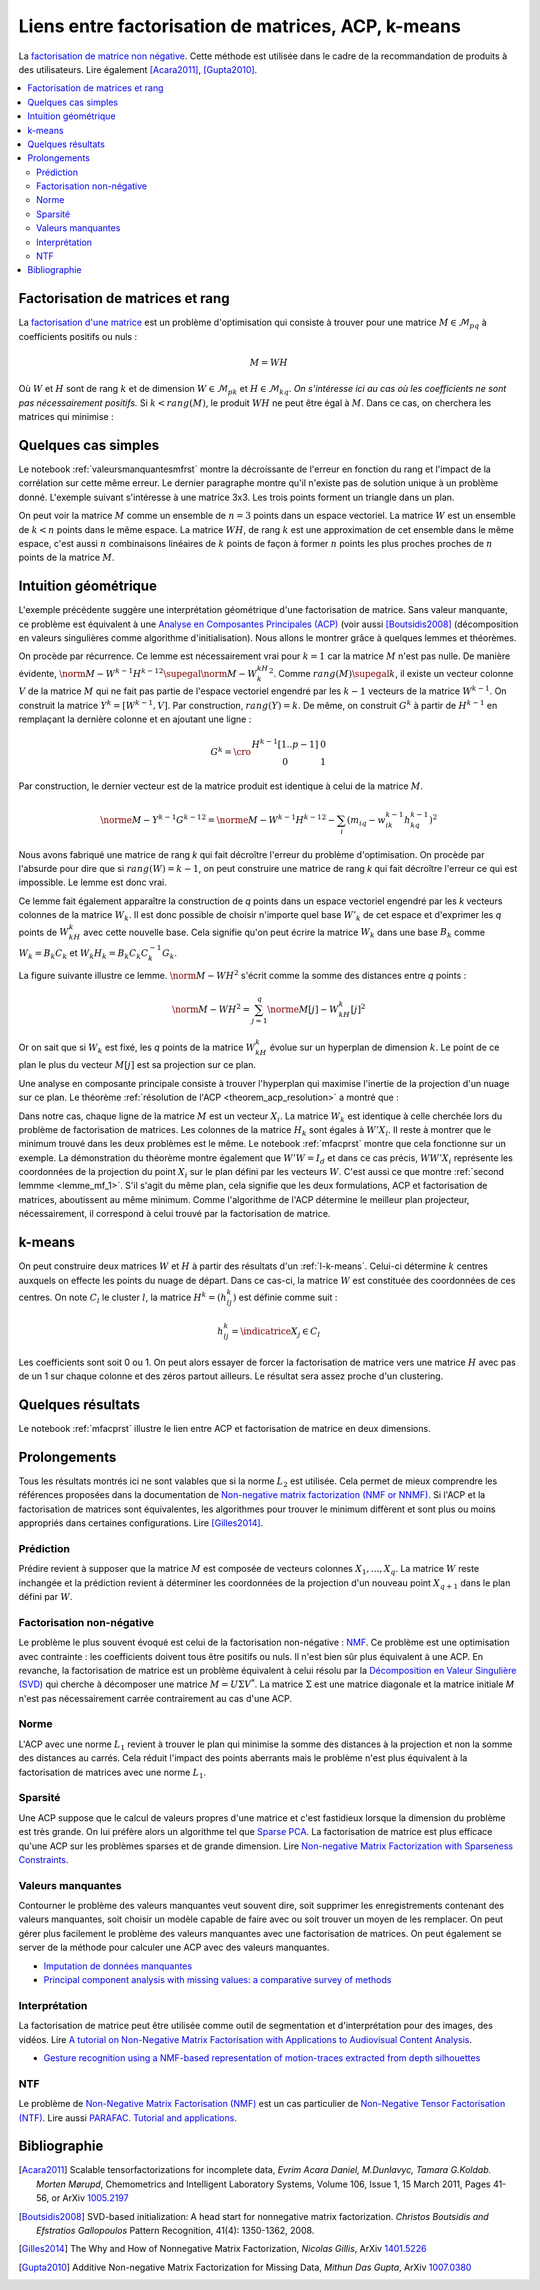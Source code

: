 
===================================================
Liens entre factorisation de matrices, ACP, k-means
===================================================

.. index:: NMF, factorisation de matrices

La `factorisation de matrice non négative <https://en.wikipedia.org/wiki/Non-negative_matrix_factorization>`_.
Cette méthode est utilisée dans le cadre de la recommandation de produits
à des utilisateurs.
Lire également [Acara2011]_, [Gupta2010]_.

.. contents::
    :local:

Factorisation de matrices et rang
=================================

La `factorisation d'une matrice <https://en.wikipedia.org/wiki/Non-negative_matrix_factorization>`_
est un problème d'optimisation qui consiste à trouver pour une matrice
:math:`M \in \mathcal{M}_{pq}` à coefficients positifs ou nuls :

.. math::

    M = WH

Où :math:`W` et :math:`H` sont de rang :math:`k` et de dimension
:math:`W \in \mathcal{M}_{pk}` et :math:`H \in \mathcal{M}_{kq}`.
*On s'intéresse ici au cas où les coefficients ne sont pas nécessairement positifs.*
Si :math:`k < rang(M)`, le produit :math:`WH` ne peut être égal à :math:`M`.
Dans ce cas, on cherchera les matrices qui minimise :

.. mathdef::
    :title: Factorisation de matrices positifs
    :tag: Problème

    Soit :math:`M \in \mathcal{M}_{pq}`, on cherche les matrices à coefficients positifs
    :math:`W \in \mathcal{M}_{pk}` et :math:`H \in \mathcal{M}_{kq}` qui sont solution
    du problème d'optimisation :

    .. math::

        \min_{W,h}\acc{\norme{M-WH}^2} = \min_{W,H} \sum_{ij} (m_{ij} - \sum_k w_{ik} h_{kj})^2

Quelques cas simples
====================

Le notebook :ref:`valeursmanquantesmfrst` montre la décroissante de l'erreur
en fonction du rang et l'impact de la corrélation sur cette même erreur.
Le dernier paragraphe montre qu'il n'existe pas de solution unique à un problème donné.
L'exemple suivant s'intéresse à une matrice 3x3.
Les trois points forment un triangle dans un plan.

.. plot::
    :include-source:

    import matplotlib.pyplot as plt
    from mpl_toolkits.mplot3d import Axes3D
    from numpy import identity, array

    M = identity(3)
    W = array([[0.5, 0.5, 0], [0, 0, 1]]).T
    H = array([[1, 1, 0], [0.0, 0.0, 1.0]])
    wh = W @ H

    fig = plt.figure()
    ax = fig.add_subplot(111, projection='3d')

    ax.scatter(M[:,0], M[:,1], M[:,2], c='b', marker='o', s=600, alpha=0.5)
    ax.scatter(wh[:,0], wh[:,1], wh[:,2], c='r', marker='^')
    plt.show()

On peut voir la matrice :math:`M` comme un ensemble de :math:`n=3` points dans un espace vectoriel.
La matrice :math:`W` est un ensemble de :math:`k < n` points dans le même espace.
La matrice :math:`WH`, de rang :math:`k` est une approximation de cet ensemble
dans le même espace, c'est aussi :math:`n` combinaisons linéaires de :math:`k`
points de façon à former :math:`n` points les plus proches proches de
:math:`n` points de la matrice :math:`M`.

Intuition géométrique
=====================

.. index:: ACP

L'exemple précédente suggère une interprétation géométrique d'une factorisation
de matrice. Sans valeur manquante, ce problème est équivalent à une
`Analyse en Composantes Principales (ACP) <https://fr.wikipedia.org/wiki/Analyse_en_composantes_principales>`_
(voir aussi [Boutsidis2008]_ (décomposition en valeurs singulières comme algorithme d'initialisation).
Nous allons le montrer grâce à quelques lemmes et théorèmes.

.. mathdef::
    :title: Rang k
    :tag: Lemme
    :lid: lemme_mf_0

    On note :math:`M=(m_{ij})`,
    :math:`W^k=(w^k_{il})`, :math:`H^k=(h^k_{lj})` avec
    :math:`1 \infegal i \infegal p`, :math:`1 \infegal j \infegal q`,
    et :math:`1 \infegal l \infegal k` avec :math:`k < \min(p,q)`.
    On suppose que les matrices
    sont solution du problème d'optimisation
    :math:`\min_{W,H} \norm{ M - WH }^2`.
    On suppose que :math:`rang(M) \supegal k`.
    Alors les les matrices :math:`W^k` et :math:`H^k`
    sont de rang :math:`k`.

On procède par récurrence. Ce lemme est nécessairement vrai pour
:math:`k=1` car la matrice :math:`M` n'est pas nulle.
De manière évidente,
:math:`\norm{ M - W^{k-1}H^{k-1} }^2 \supegal \norm{ M - W^kH^k }^2`.
Comme :math:`rang(M) \supegal k`, il existe un vecteur colonne :math:`V` de la matrice
:math:`M` qui ne fait pas partie de l'espace vectoriel engendré par les
:math:`k-1` vecteurs de la matrice :math:`W^{k-1}`. On construit la matrice
:math:`Y^k= [W^{k-1}, V]`. Par construction, :math:`rang(Y) = k`. De même,
on construit :math:`G^k` à partir de :math:`H^{k-1}` en remplaçant la dernière colonne et
en ajoutant une ligne :

.. math::

    G^k=\cro{\begin{array}{cc} H^{k-1}[1..p-1] & 0 \\ 0 & 1 \end{array}}

Par construction, le dernier vecteur est de la matrice produit est identique
à celui de la matrice :math:`M`.

.. math::

    \norme{M - Y^{k-1}G^{k-1}}^2 = \norme{M - W^{k-1}H^{k-1}}^2 - \sum_i (m_{iq} - w^{k-1}_{ik} h^{k-1}_{kq})^2

Nous avons fabriqué une matrice de rang *k* qui fait décroître l'erreur
du problème d'optimisation.
On procède par l'absurde pour dire que si
:math:`rang(W) = k-1`, on peut construire une matrice de rang *k*
qui fait décroître l'erreur ce qui est impossible. Le lemme est donc vrai.

Ce lemme fait également apparaître la construction de *q* points
dans un espace vectoriel engendré par les *k* vecteurs colonnes
de la matrice :math:`W_k`. Il est donc possible de choisir
n'importe quel base :math:`W'_{k}` de cet espace et d'exprimer
les *q* points de :math:`W_kH_k` avec cette nouvelle base.
Cela signifie qu'on peut écrire la matrice :math:`W_k` dans une base
:math:`B_k` comme :math:`W_k = B_k C_k` et :math:`W_k H_k = B_k C_k C_k^{-1} G_k`.

.. mathdef::
    :title: Projection
    :tag: Lemme
    :lid: lemme_mf_1

    On note :math:`M=(m_{ij})`,
    :math:`W^k=(w^k_{il})`, :math:`H^k=(h^k_{lj})` avec
    :math:`1 \infegal i \infegal p`, :math:`1 \infegal j \infegal q`,
    et :math:`1 \infegal l \infegal k` avec :math:`k < \min(p,q)`.
    On suppose que les matrices
    sont solution du problème d'optimisation
    :math:`\min_{W,H} \norm{ M - WH }^2`.
    On considère que la matrice :math:`M` est un ensemble de :math:`q`
    points dans dans un espace vectoriel de dimension :math:`p`.
    La matrice :math:`WH` représente des projections de ces points
    dans l'espace vectoriel engendré par les :math:`k` vecteurs colonnes
    de la matrice :math:`W`.

La figure suivante illustre ce lemme.
:math:`\norm{ M - WH }^2` s'écrit comme la somme des distances entre
*q* points :

.. math::

    \norm{ M - WH }^2 = \sum_{j=1}^q \norme{M[j] - W_kH_k[j]}^2

.. image:: mfimg/plan.jpg
    :width: 400

Or on sait que si :math:`W_k` est fixé, les *q* points de la matrice
:math:`W_kH_k` évolue sur un hyperplan de dimension :math:`k`.
Le point de ce plan le plus du vecteur :math:`M[j]` est sa projection
sur ce plan.

.. mathdef::
    :title: La factorisation de matrice est équivalente à une analyse en composantes principales
    :tag: Théorème
    :lid: th_mf_1

    On note :math:`M=(m_{ij})`,
    :math:`W^k=(w^k_{il})`, :math:`H^k=(h^k_{lj})` avec
    :math:`1 \infegal i \infegal p`, :math:`1 \infegal j \infegal q`,
    et :math:`1 \infegal l \infegal k` avec :math:`k < \min(p,q)`.
    On suppose que les matrices
    sont solution du problème d'optimisation
    :math:`\min_{W,H} \norm{ M - WH }^2`.
    On considère que la matrice :math:`M` est un ensemble de :math:`q`
    points dans dans un espace vectoriel de dimension :math:`p`.
    On suppose :math:`p < q`.
    La matrice :math:`W_k` définit un hyperplan identique à celui défini
    par les :math:`k` vecteurs propres associés aux :math:`k`
    plus grande valeurs propres de la matrice
    :math:`MM'` où :math:`M'` est la transposée de :math:`M`.

Une analyse en composante principale consiste à trouver
l'hyperplan qui maximise l'inertie de la projection d'un nuage
sur ce plan.
Le théorème :ref:`résolution de l'ACP <theorem_acp_resolution>`
a montré que :

.. math::
    :nowrap:
    :label: rn_acp_contrainte_rep

    \begin{eqnarray*}
    S =
    \underset{ \begin{subarray}{c} W \in M_{p,d}\pa{\R} \\ W'W = I_d \end{subarray} } { \arg \max } \;
                        \cro { \sum_{i=1}^{N} \norm{W'X_i}^2 } &=&
    \underset{ W \in M_{p,d}\pa{\R} } { \arg \min } \;  \cro { \sum_{i=1}^{N} \norm{WW'X_i - X_i}^2 }
    \end{eqnarray*}

Dans notre cas, chaque ligne de la matrice :math:`M` est un vecteur :math:`X_i`.
La matrice :math:`W_k` est identique à celle cherchée lors du problème de factorisation
de matrices. Les colonnes de la matrice :math:`H_k` sont égales à :math:`W'X_i`.
Il reste à montrer que le minimum trouvé dans les deux problèmes est le même.
Le notebook :ref:`mfacprst` montre que cela fonctionne sur un exemple.
La démonstration du théorème montre également que :math:`W'W = I_d`
et dans ce cas précis, :math:`WW'X_i` représente les coordonnées de la projection
du point :math:`X_i` sur le plan défini par les vecteurs :math:`W`.
C'est aussi ce que montre :ref:`second lemmme <lemme_mf_1>`.
S'il s'agit du même plan, cela signifie que les deux formulations, ACP et factorisation
de matrices, aboutissent au même minimum. Comme l'algorithme de l'ACP détermine le meilleur
plan projecteur, nécessairement, il correspond à celui trouvé par la factorisation de matrice.

k-means
=======

On peut construire deux matrices :math:`W` et :math:`H` à partir des résultats d'un
:ref:`l-k-means`. Celui-ci détermine :math:`k` centres auxquels on effecte les points
du nuage de départ. Dans ce cas-ci, la matrice :math:`W` est constituée des coordonnées
de ces centres. On note :math:`C_l` le cluster :math:`l`,
la matrice :math:`H^k=(h^k_{lj})` est définie comme suit :

.. math::

    h^k_{lj} = \indicatrice{X_j \in C_l}

Les coefficients sont soit 0 ou 1.
On peut alors essayer de forcer la factorisation de matrice vers une matrice
:math:`H` avec pas de un 1 sur chaque colonne et des zéros partout ailleurs.
Le résultat sera assez proche d'un clustering.

Quelques résultats
==================

Le notebook :ref:`mfacprst` illustre le lien entre ACP et
factorisation de matrice en deux dimensions.

Prolongements
=============

Tous les résultats montrés ici ne sont valables que si la norme :math:`L_2`
est utilisée. Cela permet de mieux comprendre
les références proposées dans la documentation de
`Non-negative matrix factorization (NMF or NNMF) <http://scikit-learn.org/stable/modules/decomposition.html#nmf>`_.
Si l'ACP et la factorisation de matrices sont équivalentes, les algorithmes pour
trouver le minimum diffèrent et sont plus ou moins appropriés dans
certaines configurations.
Lire [Gilles2014]_.

Prédiction
++++++++++

Prédire revient à supposer que la matrice :math:`M` est composée de vecteurs
colonnes :math:`X_1, ..., X_q`. La matrice :math:`W` reste inchangée et la prédiction
revient à déterminer les coordonnées de la projection d'un nouveau point :math:`X_{q+1}`
dans le plan défini par :math:`W`.

Factorisation non-négative
++++++++++++++++++++++++++

Le problème le plus souvent évoqué est celui de la factorisation
non-négative : `NMF <https://www.math.univ-toulouse.fr/~besse/Wikistat/pdf/st-m-explo-nmf.pdf>`_.
Ce problème est une optimisation avec contrainte : les coefficients doivent
tous être positifs ou nuls. Il n'est bien sûr plus équivalent
à une ACP. En revanche, la factorisation de matrice est un problème
équivalent à celui résolu par la
`Décomposition en Valeur Singulière (SVD) <https://fr.wikipedia.org/wiki/D%C3%A9composition_en_valeurs_singuli%C3%A8res>`_
qui cherche à décomposer une matrice :math:`M=U\Sigma V^*`. La matrice :math:`\Sigma`
est une matrice diagonale et la matrice initiale *M*
n'est pas nécessairement carrée contrairement au cas d'une ACP.

Norme
+++++

L'ACP avec une norme :math:`L_1` revient à trouver le plan qui minimise la somme
des distances à la projection et non la somme des distances au carrés. Cela réduit
l'impact des points aberrants mais le problème n'est plus équivalent à la factorisation
de matrices avec une norme :math:`L_1`.

Sparsité
++++++++

Une ACP suppose que le calcul de valeurs propres d'une matrice
et c'est fastidieux lorsque la dimension du problème est très grande.
On lui préfère alors un algorithme tel que
`Sparse PCA <http://scikit-learn.org/stable/modules/decomposition.html#sparsepca>`_.
La factorisation de matrice est plus efficace qu'une ACP sur les problèmes
sparses et de grande dimension. Lire
`Non-negative Matrix Factorization with Sparseness Constraints <http://www.jmlr.org/papers/volume5/hoyer04a/hoyer04a.pdf>`_.

Valeurs manquantes
++++++++++++++++++

.. index:: valeurs manquantes, missing values

Contourner le problème des valeurs manquantes veut souvent dire,
soit supprimer les enregistrements contenant des valeurs manquantes,
soit choisir un modèle capable de faire avec ou soit trouver un moyen de les
remplacer. On peut gérer plus facilement le problème des valeurs manquantes
avec une factorisation de matrices. On peut également se server de la méthode
pour calculer une ACP avec des valeurs manquantes.

* `Imputation de données manquantes <https://www.math.univ-toulouse.fr/~besse/Wikistat/pdf/st-m-app-idm.pdf>`_
* `Principal component analysis with missing values: a comparative survey of methods <http://pbil.univ-lyon1.fr/members/dray/files/articles/dray2015a.pdf>`_

Interprétation
++++++++++++++

La factorisation de matrice peut être utilisée comme outil
de segmentation et d'interprétation pour des images, des vidéos.
Lire `A tutorial on Non-Negative Matrix Factorisation with Applications to Audiovisual Content Analysis <http://perso.telecom-paristech.fr/~essid/teach/NMF_tutorial_ICME-2014.pdf>`_.

* `Gesture recognition using a NMF-based representation of motion-traces extracted from depth silhouettes <https://hal.archives-ouvertes.fr/hal-00990252/document>`_

NTF
+++

Le problème de `Non-Negative Matrix Factorisation (NMF) <https://en.wikipedia.org/wiki/Non-negative_matrix_factorization>`_
est un cas particulier de
`Non-Negative Tensor Factorisation (NTF) <http://www.cs.huji.ac.il/~shashua/papers/NTF-icml.pdf>`_.
Lire aussi
`PARAFAC. Tutorial and applications <https://www.cs.cmu.edu/~pmuthuku/mlsp_page/lectures/Parafac.pdf>`_.

Bibliographie
=============

.. [Acara2011] Scalable tensorfactorizations for incomplete data,
    *Evrim Acara Daniel, M.Dunlavyc, Tamara G.Koldab. Morten Mørupd*,
    Chemometrics and Intelligent Laboratory Systems,
    Volume 106, Issue 1, 15 March 2011, Pages 41-56,
    or ArXiv `1005.2197 <https://arxiv.org/pdf/1005.2197.pdf>`_

.. [Boutsidis2008] SVD-based initialization: A head start for nonnegative matrix factorization.
    *Christos Boutsidis and Efstratios Gallopoulos*
    Pattern Recognition, 41(4): 1350-1362, 2008.

.. [Gilles2014] The Why and How of Nonnegative Matrix Factorization,
    *Nicolas Gillis*,
    ArXiv `1401.5226 <https://arxiv.org/abs/1401.5226>`_

.. [Gupta2010] Additive Non-negative Matrix Factorization for Missing Data,
    *Mithun Das Gupta*,
    ArXiv `1007.0380 <https://arxiv.org/abs/1007.0380>`_
